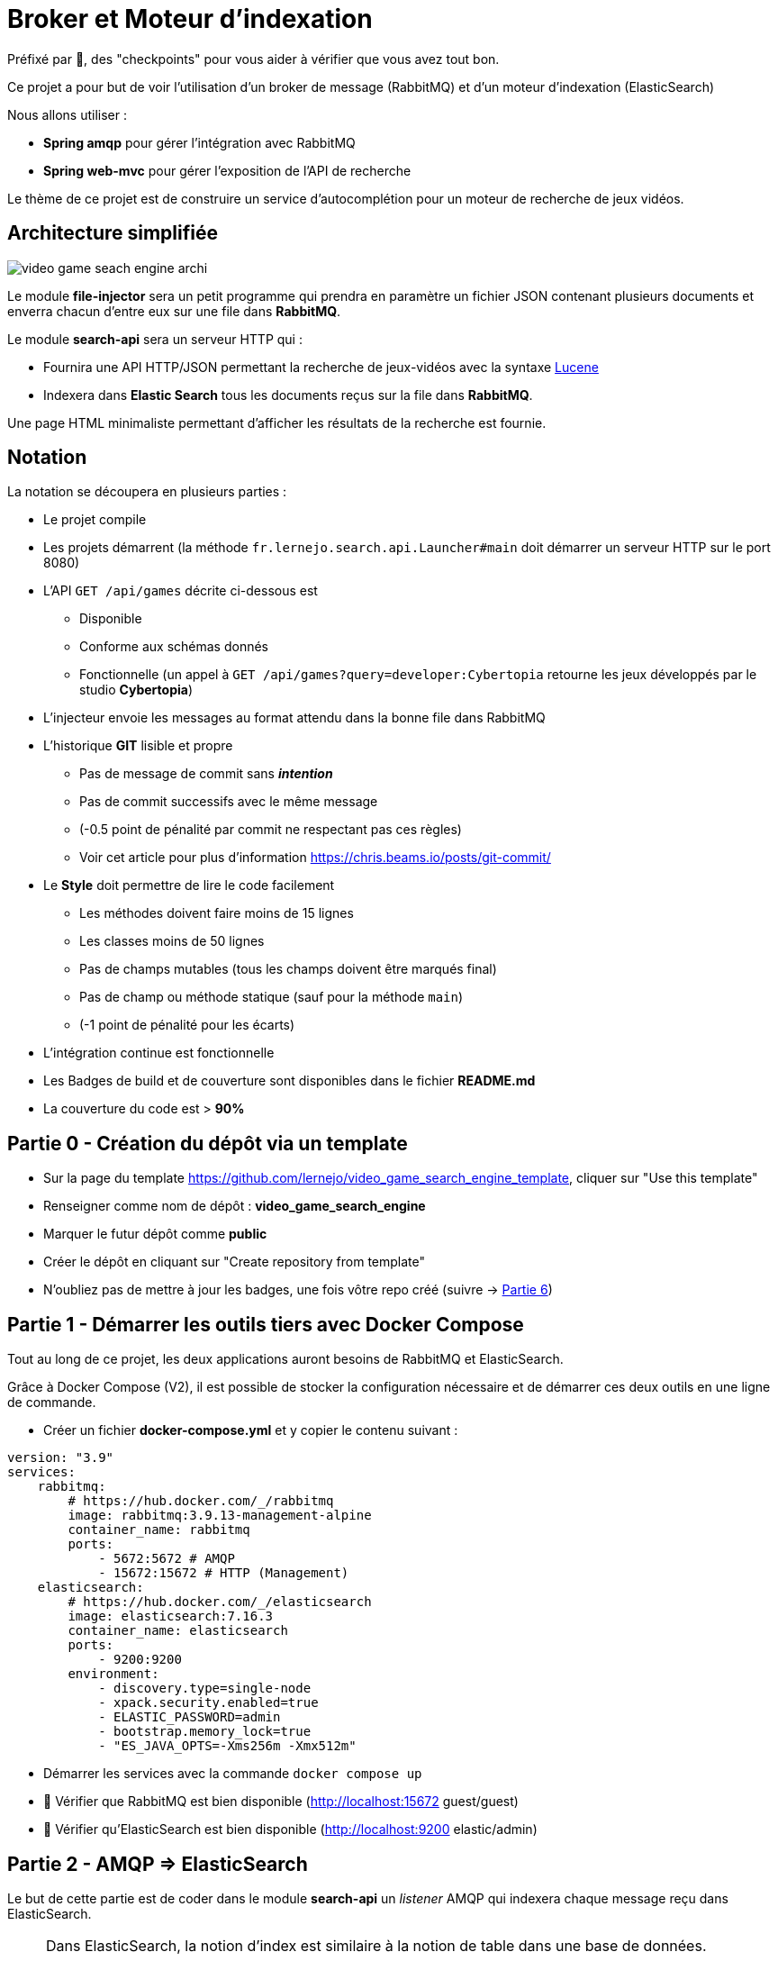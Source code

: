 :hardbreaks-option:
ifdef::env-github[]
:tip-caption: :bulb:
:note-caption: :information_source:
endif::[]

= Broker et Moteur d’indexation

Préfixé par &#x1F4D8;, des "checkpoints" pour vous aider à vérifier que vous avez tout bon.

Ce projet a pour but de voir l’utilisation d’un broker de message (RabbitMQ) et d’un moteur d’indexation (ElasticSearch)

Nous allons utiliser :

* *Spring amqp* pour gérer l’intégration avec RabbitMQ
* *Spring web-mvc* pour gérer l’exposition de l’API de recherche

Le thème de ce projet est de construire un service d’autocomplétion pour un moteur de recherche de jeux vidéos.

== Architecture simplifiée

image::video_game_seach_engine_archi.png[]

Le module *file-injector* sera un petit programme qui prendra en paramètre un fichier JSON contenant plusieurs documents et enverra chacun d’entre eux sur une file dans *RabbitMQ*.

Le module *search-api* sera un serveur HTTP qui :

* Fournira une API HTTP/JSON permettant la recherche de jeux-vidéos avec la syntaxe https://lucene.apache.org/core/2_9_4/queryparsersyntax.html[Lucene]
* Indexera dans *Elastic Search* tous les documents reçus sur la file dans *RabbitMQ*.

Une page HTML minimaliste permettant d’afficher les résultats de la recherche est fournie.

== Notation

La notation se découpera en plusieurs parties :

* Le projet compile
* Les projets démarrent (la méthode `fr.lernejo.search.api.Launcher#main` doit démarrer un serveur HTTP sur le port 8080)
* L’API `GET /api/games` décrite ci-dessous est
** Disponible
** Conforme aux schémas donnés
** Fonctionnelle (un appel à `GET /api/games?query=developer:Cybertopia` retourne les jeux développés par le studio *Cybertopia*)
* L’injecteur envoie les messages au format attendu dans la bonne file dans RabbitMQ 
* L’historique *GIT* lisible et propre
** Pas de message de commit sans _**intention**_
** Pas de commit successifs avec le même message
** (-0.5 point de pénalité par commit ne respectant pas ces règles)
** Voir cet article pour plus d’information https://chris.beams.io/posts/git-commit/
* Le **Style** doit permettre de lire le code facilement
** Les méthodes doivent faire moins de 15 lignes
** Les classes moins de 50 lignes
** Pas de champs mutables (tous les champs doivent être marqués final)
** Pas de champ ou méthode statique (sauf pour la méthode `main`)
** (-1 point de pénalité pour les écarts)
* L’intégration continue est fonctionnelle
* Les Badges de build et de couverture sont disponibles dans le fichier *README.md*
* La couverture du code est > *90%*

== Partie 0 - Création du dépôt via un template

* Sur la page du template https://github.com/lernejo/video_game_search_engine_template, cliquer sur "Use this template"
* Renseigner comme nom de dépôt : *video_game_search_engine*
* Marquer le futur dépôt comme *public*
* Créer le dépôt en cliquant sur "Create repository from template"
* N'oubliez pas de mettre à jour les badges, une fois vôtre repo créé (suivre -> https://github.com/lernejo/exercises/blob/c61f23726f8b4727a046924d5236d6769d25f1b0/maven_fr/EXERCISE.adoc#partie-6---live-badges[Partie 6])

== Partie 1 - Démarrer les outils tiers avec Docker Compose

Tout au long de ce projet, les deux applications auront besoins de RabbitMQ et ElasticSearch.

Grâce à Docker Compose (V2), il est possible de stocker la configuration nécessaire et de démarrer ces deux outils en une ligne de commande.

** Créer un fichier *docker-compose.yml* et y copier le contenu suivant :

[source,yml]
----
version: "3.9"
services:
    rabbitmq:
        # https://hub.docker.com/_/rabbitmq
        image: rabbitmq:3.9.13-management-alpine
        container_name: rabbitmq
        ports:
            - 5672:5672 # AMQP
            - 15672:15672 # HTTP (Management)
    elasticsearch:
        # https://hub.docker.com/_/elasticsearch
        image: elasticsearch:7.16.3
        container_name: elasticsearch
        ports:
            - 9200:9200
        environment:
            - discovery.type=single-node
            - xpack.security.enabled=true
            - ELASTIC_PASSWORD=admin
            - bootstrap.memory_lock=true
            - "ES_JAVA_OPTS=-Xms256m -Xmx512m"
----

* Démarrer les services avec la commande `docker compose up`
* &#x1F4D8; Vérifier que RabbitMQ est bien disponible (http://localhost:15672 guest/guest)
* &#x1F4D8; Vérifier qu’ElasticSearch est bien disponible (http://localhost:9200 elastic/admin)

== Partie 2 - AMQP => ElasticSearch

Le but de cette partie est de coder dans le module *search-api* un _listener_ AMQP qui indexera chaque message reçu dans ElasticSearch.

[NOTE]
====

Dans ElasticSearch, la notion d'index est similaire à la notion de table dans une base de données.

Il s'agit d'une catégorie dans laquelle on placera des documents ayant le même format.

Il sera par la suite possible de requêter cet index pour récupérer les documents qui correspondent aux critères de la requête.
====

* Ajouter la dépendance au client ElasticSearch (`org.elasticsearch.client:elasticsearch-rest-high-level-client`) dans la section `dependencyManagement` du POM racine, ainsi que dans la section `dependencies` du POM du module *search-api*
** La version de cette dépendance ne doit pas apparaître dans le POM enfant et doit être factorisée dans les propriétés du POM racine
** Pour trouver les versions disponibles d’un binaire Maven, direction https://mvnrepository.com/

* Créer une classe `ElasticSearchConfiguration` marquée comme étant une configuration au sens de Spring
* Y déclarer un bean de type `RestHighLevelClient` avec adresse, port, _username_ et _password_ configurables et avec comme valeurs par défaut `localhost`, `9200`, `elastic` et `admin`
** Les clés pour configurer ces valeurs doivent être `elasticsearch.host`, `elasticsearch.port`, `elasticsearch.username`, `elasticsearch.password`
** A noter que la classe `RestHighLevelClient` est dépréciée, mais fonctionne encore

[NOTE]
====
Il est possible de demander à Spring d’injecter des valeurs venant de la configuration.

Pour cela, on utilise l’annotation `@Value` avec comme paramètre le nom de la propriété à injecter entre `${` et `}`.

Spring se charge de transformer la valeur dans le type nécessaire (`String`, `int`, etc.)

[source,java]
----
void myMethod(@Value("${myProperty:0}") int myProperty) { // <1>
    
}
----

<1> La valeur 0 sera utilisée dans le cas où les sources de données de configuration (propriétés systèmes, fichiers application.yml, etc.) ne contiennent pas cette clé.
Il s’agit de la valeur par défaut.

====

* Créer une classe `AmqpConfiguration` à l’instar de la classe précédente
** Y déclarer la méthode suivante

[source,java]
----

static final String GAME_INFO_QUEUE = "game_info";

@Bean
Queue queue() {
    return new Queue(GAME_INFO_QUEUE, true);
}

----

* Créer une classe `GameInfoListener` marquée comme un _composant_ au sens de Spring
* Cette classe devra avoir une méthode `onMessage`
** Cette méthode sera annotée avec `@RabbitListener`, *annotation* qui prendre en paramètre le nom de la queue déclaré comme constante dans la classe précédente
** Cette méthode devra indexer le document ainsi reçu grâce à une instance de `RestHighLevelClient` injectée dans le constructeur de la classe
** L’indexation se fera dans l’index *games* avec l’id obtenu grâce au header AMQP `game_id`
** &#x1F4D8; Cette méthode est très simple et ne fait que la *_rupture protocolaire_* entre le protocole AMQP 0.9 et l’API d’ElasticSearch, par conséquent une dizaine de lignes incluant la gestion des erreurs est un grand maximum

* &#x1F4D8; Vérifier le bon fonctionnement du _listener_ en envoyant un message sur la file *game_info* via l’interface de http://localhost:15672[management de RabbitMQ]
Ce message doit avoir un header `id` avec une valeur cohérente et une propriété `content_type` avec une valeur représentant le contenu du message (cf types MIME)

== Partie 3 - Fichier => AMQP

Dans cette partie, nous allons construire un programme simple qui prendra en entrée un fichier JSON contenant un tableau de messages à envoyer et enverra chaque message sur la file *game_info* déjà crée dans RabbitMQ.

* Modifier la classe `fr.lernejo.fileinjector.Launcher` pour ouvrir le fichier passé comme premier paramètre du programme
* Ce fichier devra être lu par la librairie *jackson-databind* afin de pouvoir récupérer une _collection_ de messages
* Chacun de ces messages sera ensuite envoyé sur la file *game_info* en n’oubliant pas le `ContentType` et le header id (venant du contenu du message)
* Chaque message envoyé respectera le schema suivant :

[source,json]
----
{
    "$schema": "http://json-schema.org/schema#",
    "type": "object",
    "properties": {
        "title": {
            "type": "string"
        },
        "thumbnail": {
            "type": "string"
        },
        "short_description": {
            "type": "string"
        },
        "genre": {
            "type": "string"
        },
        "platform": {
            "type": "string"
        },
        "publisher": {
            "type": "string"
        },
        "developer": {
            "type": "string"
        },
        "release_date": {
            "type": "string"
        }
    },
    "required": [
        "title",
        "thumbnail",
        "short_description",
        "genre",
        "platform",
        "publisher",
        "developer",
        "release_date"
    ]
}
----

[NOTE]
====

Si les types du package `java.time` (comme `java.time.LocalDate` par exemple) sont utilisés dans les objets sérialisés, la dépendance supplémentaire *jackson-datatype-jsr310* est nécessaire.

Cette dépendance contient un module pour Jackson ; pour qu’il soit utilisé, il faut soit l’enregistrer nominativement, soit demander à l’instance d’`ObjectMapper` de découvrir et d’enregistrer tous les modules présents dans le _classpath_.

Enfin, pour que l’instance de `RabbitTemplate` puisse sérialiser les objets (différents de `String`), il faut lui enregistrer une instance de `Jackson2JsonMessageConverter`.
====

* &#x1F4D8; Vérifier le bon fonctionnement de l’_injecteur_, en lui faisant envoyer au _listener_ les messages contenus dans le fichier `games.json` qui est fourni dans les ressources de test
* Le programme doit se terminer une fois tous les messages envoyés
* &#x1F4D8; À nouveau ce code est relativement simple, la logique de l’injecteur ne devrait pas dépasser les 20 lignes de code

== Partie 4 - Requêtage avec le langage Lucene

Dans cette dernière partie, nous allons construire dans le module *search-api* l’API qui permettra de requêter ElasticSearch avec une requête écrite au format https://www.elastic.co/guide/en/kibana/current/lucene-query.html[Lucene].

* Créer le `@RestController` Spring qui transformera un appel `GET /api/games?query={query}` en requête sur ElasticSearch en renverra le résultat sous la forme d’un tableau JSON
** La `SearchRequest` qui doit être faite à ElasticSearch doit avoir une source de type `org.elasticsearch.index.query.QueryStringQueryBuilder`
** Il est possible de modifier le nombre de "hits" retournés avec le paramètre `size` du paramètre `source` de la requête
** Le plus simple pour sérialiser vers le _frontend_ est d’utiliser la version `java.util.Map` des "hits" et de les retourner dans une liste. Spring et Jackson s’occuperont du reste
** La structure du corps de la réponse sera donc une liste d’objets tels que décrit dans le schema de la partie 3

* &#x1F4D8; Vérifier le bon fonctionnement en utilisant l’interface web fournie (http://localhost:8080) et le jeu de données fourni
** La requête `developer:"Epic Games"` doit retourner 2 jeux
** La requête `genre:Strategy AND developer:"Epic Games"` ne doit en retourner qu’un

== The End

Vous pouvez aller plus loin si vous le souhaitez, mais vous ne serez noté que sur les points énoncés plus haut.
Les APIs, si vous les changez, doivent rester compatibles avec les schémas de l’exercice.
C’est-à-dire que :

* Des champs peuvent être ajoutés dans les réponses
* Des champs optionnels peuvent être ajoutés dans les requêtes
* Les champs existants ne peuvent pas être supprimés ou renommés

